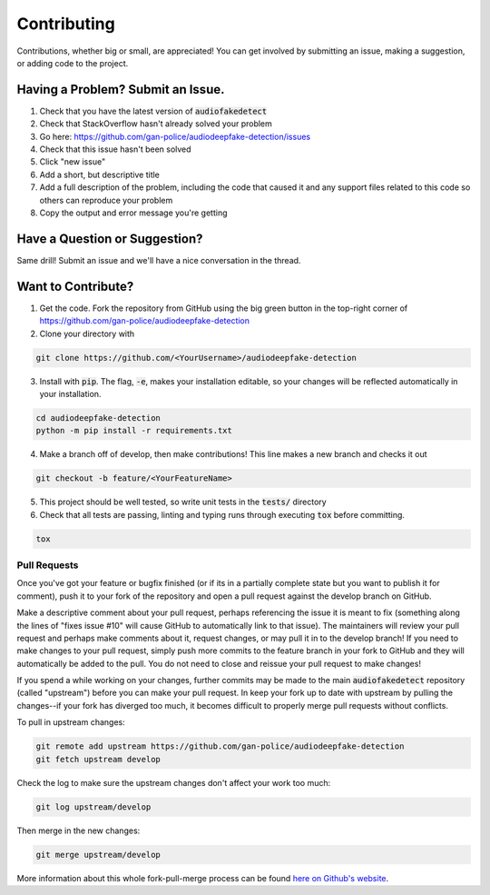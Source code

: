 Contributing
============
Contributions, whether big or small, are appreciated! You can get involved by submitting an issue, making a suggestion,
or adding code to the project.

Having a Problem? Submit an Issue.
----------------------------------
1. Check that you have the latest version of :code:`audiofakedetect`
2. Check that StackOverflow hasn't already solved your problem
3. Go here: https://github.com/gan-police/audiodeepfake-detection/issues
4. Check that this issue hasn't been solved
5. Click "new issue"
6. Add a short, but descriptive title
7. Add a full description of the problem, including the code that caused it and any support files related to this code
   so others can reproduce your problem
8. Copy the output and error message you're getting

Have a Question or Suggestion?
------------------------------
Same drill! Submit an issue and we'll have a nice conversation in the thread.

Want to Contribute?
-------------------
1. Get the code. Fork the repository from GitHub using the big green button in the top-right corner of
   https://github.com/gan-police/audiodeepfake-detection
2. Clone your directory with

.. code-block:: sh

    git clone https://github.com/<YourUsername>/audiodeepfake-detection

3. Install with :code:`pip`. The flag, :code:`-e`, makes your installation editable, so your changes will be reflected
   automatically in your installation.

.. code-block:: sh

    cd audiodeepfake-detection
    python -m pip install -r requirements.txt

4. Make a branch off of develop, then make contributions! This line makes a new branch and checks it out

.. code-block:: sh

    git checkout -b feature/<YourFeatureName>

5. This project should be well tested, so write unit tests in the :code:`tests/` directory
6. Check that all tests are passing, linting and typing runs through executing :code:`tox` before committing.

.. code-block:: sh

    tox

Pull Requests
~~~~~~~~~~~~~
Once you've got your feature or bugfix finished (or if its in a partially complete state but you want to publish it
for comment), push it to your fork of the repository and open a pull request against the develop branch on GitHub.

Make a descriptive comment about your pull request, perhaps referencing the issue it is meant to fix (something along
the lines of "fixes issue #10" will cause GitHub to automatically link to that issue). The maintainers will review your
pull request and perhaps make comments about it, request changes, or may pull it in to the develop branch! If you need
to make changes to your pull request, simply push more commits to the feature branch in your fork to GitHub and they
will automatically be added to the pull. You do not need to close and reissue your pull request to make changes!

If you spend a while working on your changes, further commits may be made to the main :code:`audiofakedetect`
repository (called "upstream") before you can make your pull request. In keep your fork up to date with upstream by
pulling the changes--if your fork has diverged too much, it becomes difficult to properly merge pull requests without
conflicts.

To pull in upstream changes:

.. code-block:: sh

    git remote add upstream https://github.com/gan-police/audiodeepfake-detection
    git fetch upstream develop

Check the log to make sure the upstream changes don't affect your work too much:

.. code-block:: sh

    git log upstream/develop

Then merge in the new changes:

.. code-block:: sh

    git merge upstream/develop

More information about this whole fork-pull-merge process can be found
`here on Github's website <https://docs.github.com/de/pull-requests/collaborating-with-pull-requests/working-with-forks/fork-a-repo>`_.
